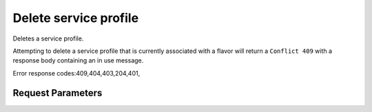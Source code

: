 
Delete service profile
======================

.. rest_method::  DELETE /v2.0/service_profiles/{profile_id}

Deletes a service profile.

Attempting to delete a service profile that is currently associated
with a flavor will return a ``Conflict 409`` with a response body
containing an in use message.

Error response codes:409,404,403,204,401,


Request Parameters
------------------

.. rest_parameters:: parameters.yaml

   - profile_id: profile_id











